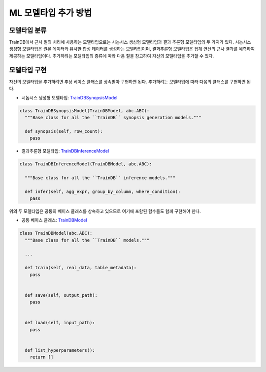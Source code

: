 ML 모델타입 추가 방법
=====================

모델타입 분류
-------------

TrainDB에서 근사 질의 처리에 사용하는 모델타입으로는 시놉시스 생성형 모델타입과 결과 추론형 모델타입의 두 가지가 있다.
시놉시스 생성형 모델타입은 원본 데이터와 유사한 합성 데이터를 생성하는 모델타입이며, 결과추론형 모델타입은 집계 연산의 근사 결과를 예측하여 제공하는 모델타입이다.
추가하려는 모델타입의 종류에 따라 다음 절을 참고하여 자신의 모델타입을 추가할 수 있다.


모델타입 구현
-------------

자신의 모델타입을 추가하려면 추상 베이스 클래스를 상속받아 구현하면 된다.
추가하려는 모델타입에 따라 다음의 클래스를 구현하면 된다.

* 시놉시스 생성형 모델타입: `TrainDBSynopsisModel <https://github.com/traindb-project/traindb-model/blob/02bf2f1fd3d81df22a53c5f32ae04c87098bc887/models/TrainDBBaseModel.py#L58-L62>`_

.. code-block:: python

  class TrainDBSynopsisModel(TrainDBModel, abc.ABC):
    """Base class for all the ``TrainDB`` synopsis generation models."""

    def synopsis(self, row_count):
      pass


* 결과추론형 모델타입: `TrainDBInferenceModel <https://github.com/traindb-project/traindb-model/blob/02bf2f1fd3d81df22a53c5f32ae04c87098bc887/models/TrainDBBaseModel.py#L64-L68>`_

.. code-block:: python

  class TrainDBInferenceModel(TrainDBModel, abc.ABC):

    """Base class for all the ``TrainDB`` inference models."""

    def infer(self, agg_expr, group_by_column, where_condition):
      pass


위의 두 모델타입은 공통의 베이스 클래스를 상속하고 있으므로 여기에 포함된 함수들도 함께 구현해야 한다.

* 공통 베이스 클래스: `TrainDBModel <https://github.com/traindb-project/traindb-model/blob/02bf2f1fd3d81df22a53c5f32ae04c87098bc887/models/TrainDBBaseModel.py#L46-L56>`_

.. code-block:: python

  class TrainDBModel(abc.ABC):
    """Base class for all the ``TrainDB`` models."""

    ...

    def train(self, real_data, table_metadata):
      pass
   
   
    def save(self, output_path):
      pass
   
   
    def load(self, input_path):
      pass
   
   
    def list_hyperparameters():
      return []
